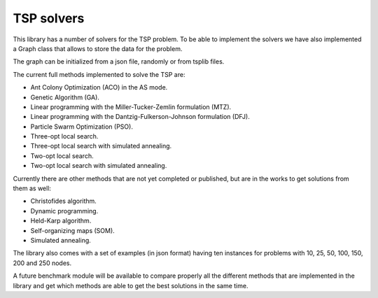 TSP solvers
-------------

This library has a number of solvers for the TSP problem.
To be able to implement the solvers we have also implemented a Graph class that allows to store the data for the problem.

The graph can be initialized from a json file, randomly or from tsplib files.

The current full methods implemented to solve the TSP are:

- Ant Colony Optimization (ACO) in the AS mode.
- Genetic Algorithm (GA).
- Linear programming with the Miller-Tucker-Zemlin formulation (MTZ).
- Linear programming with the Dantzig-Fulkerson-Johnson formulation (DFJ).
- Particle Swarm Optimization (PSO).
- Three-opt local search.
- Three-opt local search with simulated annealing.
- Two-opt local search.
- Two-opt local search with simulated annealing.

Currently there are other methods that are not yet completed or published, but are in the works to get solutions from them as well:

- Christofides algorithm.
- Dynamic programming.
- Held-Karp algorithm.
- Self-organizing maps (SOM).
- Simulated annealing.

The library also comes with a set of examples (in json format) having ten instances for problems with 10, 25, 50, 100, 150, 200 and 250 nodes.

A future benchmark module will be available to compare properly all the different methods that are implemented in the library and get which methods are able to get the best solutions in the same time.
